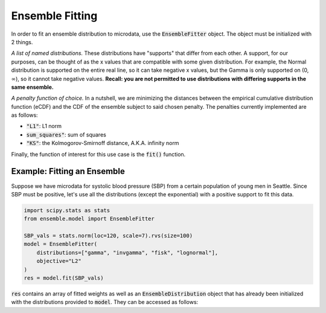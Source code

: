 ================
Ensemble Fitting
================

In order to fit an ensemble distribution to microdata, use the :code:`EnsembleFitter` object. The
object must be initialized with 2 things.

*A list of named distributions.* These distributions have "supports" that differ from each other. A
support, for our purposes, can be thought of as the x values that are compatible with some given
distribution. For example, the Normal distribution is supported on the entire real line, so it can
take negative x values, but the Gamma is only supported on (0, :math:`\infty`), so it cannot take
negative values. **Recall: you are not permitted to use distributions with differing supports in the
same ensemble.**

*A penalty function of choice.* In a nutshell, we are minimizing the distances between the empirical
cumulative distribution function (eCDF) and the CDF of the ensemble subject to said chosen penalty.
The penalties currently implemented are as follows:

* :code:`"L1"`: L1 norm
* :code:`sum_squares"`: sum of squares
* :code:`"KS"`: the Kolmogorov-Smirnoff distance, A.K.A. infinity norm

Finally, the function of interest for this use case is the :code:`fit()` function.

Example: Fitting an Ensemble
----------------------------

Suppose we have microdata for systolic blood pressure (SBP) from a certain population of young men
in Seattle. Since SBP must be positive, let's use all the distributions (except the exponential)
with a positive support to fit this data.

.. code-block:: python

    import scipy.stats as stats
    from ensemble.model import EnsembleFitter

    SBP_vals = stats.norm(loc=120, scale=7).rvs(size=100)
    model = EnsembleFitter(
        distributions=["gamma", "invgamma", "fisk", "lognormal"],
        objective="L2"
    )
    res = model.fit(SBP_vals)

:code:`res` contains an array of fitted weights as well as an :code:`EnsembleDistribution` object
that has already been initialized with the distributions provided to :code:`model`. They can be
accessed as follows:

.. code-block:: python
    # fitted weights
    fitted_weights = res.weights

    # fitted ensemble
    fitted_ensemble = res.ensemble_distribution